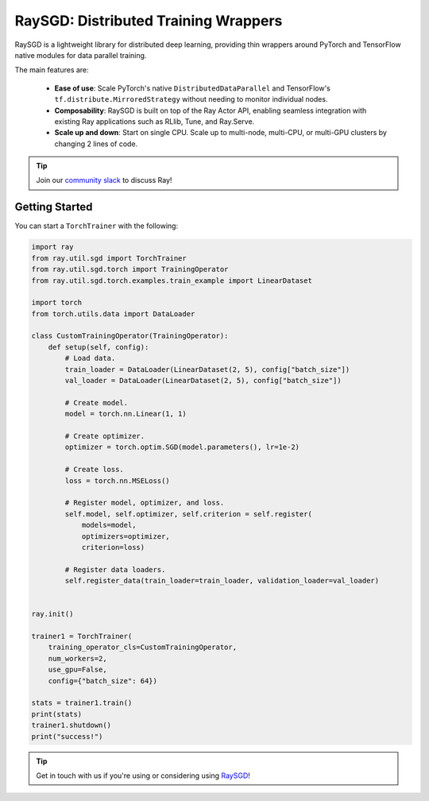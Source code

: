 .. _sgd-index:

=====================================
RaySGD: Distributed Training Wrappers
=====================================

.. _`issue on GitHub`: https://github.com/ray-project/ray/issues

RaySGD is a lightweight library for distributed deep learning, providing thin wrappers around PyTorch and TensorFlow native modules for data parallel training.

The main features are:

  - **Ease of use**: Scale PyTorch's native ``DistributedDataParallel`` and TensorFlow's ``tf.distribute.MirroredStrategy`` without needing to monitor individual nodes.
  - **Composability**: RaySGD is built on top of the Ray Actor API, enabling seamless integration with existing Ray applications such as RLlib, Tune, and Ray.Serve.
  - **Scale up and down**: Start on single CPU. Scale up to multi-node, multi-CPU, or multi-GPU clusters by changing 2 lines of code.

.. tip:: Join our `community slack <https://forms.gle/9TSdDYUgxYs8SA9e8>`_ to discuss Ray!


Getting Started
---------------

You can start a ``TorchTrainer`` with the following:

.. code-block:: python

    import ray
    from ray.util.sgd import TorchTrainer
    from ray.util.sgd.torch import TrainingOperator
    from ray.util.sgd.torch.examples.train_example import LinearDataset

    import torch
    from torch.utils.data import DataLoader

    class CustomTrainingOperator(TrainingOperator):
        def setup(self, config):
            # Load data.
            train_loader = DataLoader(LinearDataset(2, 5), config["batch_size"])
            val_loader = DataLoader(LinearDataset(2, 5), config["batch_size"])

            # Create model.
            model = torch.nn.Linear(1, 1)

            # Create optimizer.
            optimizer = torch.optim.SGD(model.parameters(), lr=1e-2)

            # Create loss.
            loss = torch.nn.MSELoss()

            # Register model, optimizer, and loss.
            self.model, self.optimizer, self.criterion = self.register(
                models=model,
                optimizers=optimizer,
                criterion=loss)

            # Register data loaders.
            self.register_data(train_loader=train_loader, validation_loader=val_loader)


    ray.init()

    trainer1 = TorchTrainer(
        training_operator_cls=CustomTrainingOperator,
        num_workers=2,
        use_gpu=False,
        config={"batch_size": 64})

    stats = trainer1.train()
    print(stats)
    trainer1.shutdown()
    print("success!")

.. tip:: Get in touch with us if you're using or considering using `RaySGD <https://forms.gle/26EMwdahdgm7Lscy9>`_!
